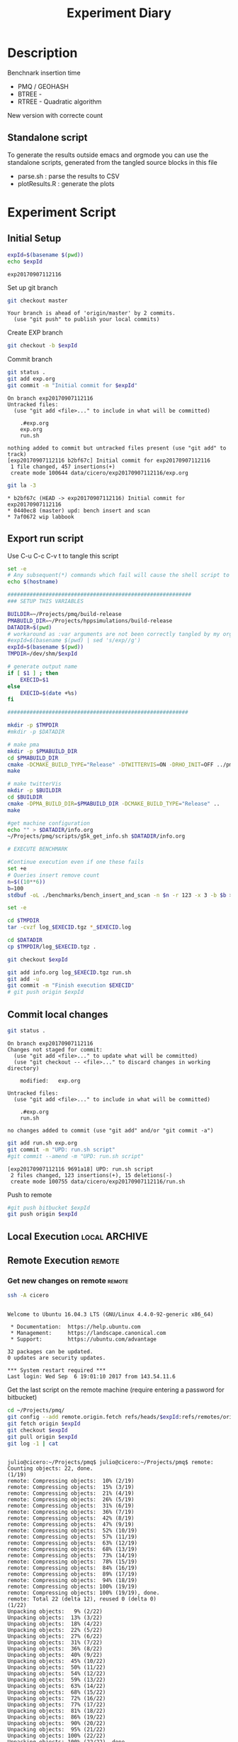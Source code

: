 # -*- org-export-babel-evaluate: t; -*-
#+TITLE: Experiment Diary
#+LANGUAGE: en 
#+STARTUP: indent
#+STARTUP: logdrawer hideblocks
#+SEQ_TODO: TODO INPROGRESS(i) | DONE DEFERRED(@) CANCELED(@)
#+TAGS: @JULIO(J)
#+TAGS: IMPORTANT(i) TEST(t) DEPRECATED(d) noexport(n) ignore(n) export(e)
#+CATEGORY: exp
#+OPTIONS: ^:{} todo:nil H:4
#+PROPERTY: header-args :cache no :eval no-export 


* Description 

Benchnark insertion time
- PMQ / GEOHASH
- BTREE -
- RTREE -  Quadratic algorithm 

New version with correcte count

** Standalone script 
To generate the results outside emacs and orgmode you can use the standalone scripts, generated from the tangled source blocks in this file

- parse.sh : parse the results to CSV
- plotResults.R : generate the plots 
  

* TODO Experiment Script
** DONE Initial Setup 

#+begin_src sh :results value :exports both
expId=$(basename $(pwd))
echo $expId
#+end_src

#+NAME: expId
#+RESULTS:
: exp20170907112116

Set up git branch
#+begin_src sh :results output :exports both
git checkout master
#+end_src

#+RESULTS:
: Your branch is ahead of 'origin/master' by 2 commits.
:   (use "git push" to publish your local commits)

Create EXP branch
#+begin_src sh :results output :exports both :var expId=expId
git checkout -b $expId
#+end_src

#+RESULTS:

Commit branch
#+begin_src sh :results output :exports both :var expId=expId
git status .
git add exp.org
git commit -m "Initial commit for $expId"
#+end_src

#+RESULTS:
#+begin_example
On branch exp20170907112116
Untracked files:
  (use "git add <file>..." to include in what will be committed)

	.#exp.org
	exp.org
	run.sh

nothing added to commit but untracked files present (use "git add" to track)
[exp20170907112116 b2bf67c] Initial commit for exp20170907112116
 1 file changed, 457 insertions(+)
 create mode 100644 data/cicero/exp20170907112116/exp.org
#+end_example

#+begin_src sh :results output :exports both :var expId=expId
git la -3 
#+end_src

#+RESULTS:
: * b2bf67c (HEAD -> exp20170907112116) Initial commit for exp20170907112116
: * 0440ec8 (master) upd: bench insert and scan
: * 7af0672 wip labbook

** DONE Export run script 

Use C-u C-c C-v t to tangle this script 
#+begin_src sh :results output :exports both :tangle run.sh :shebang #!/bin/bash :eval never :var expId=expId
set -e
# Any subsequent(*) commands which fail will cause the shell script to exit immediately
echo $(hostname) 

##########################################################
### SETUP THIS VARIABLES

BUILDIR=~/Projects/pmq/build-release
PMABUILD_DIR=~/Projects/hppsimulations/build-release
DATADIR=$(pwd)
# workaround as :var arguments are not been correctly tangled by my orgmode
#expId=$(basename $(pwd) | sed 's/exp//g')
expId=$(basename $(pwd))
TMPDIR=/dev/shm/$expId

# generate output name
if [ $1 ] ; then 
    EXECID=$1
else
    EXECID=$(date +%s)
fi

#########################################################

mkdir -p $TMPDIR
#mkdir -p $DATADIR

# make pma
mkdir -p $PMABUILD_DIR
cd $PMABUILD_DIR
cmake -DCMAKE_BUILD_TYPE="Release" -DTWITTERVIS=ON -DRHO_INIT=OFF ../pma_cd
make 

# make twitterVis
mkdir -p $BUILDIR
cd $BUILDIR 
cmake -DPMA_BUILD_DIR=$PMABUILD_DIR -DCMAKE_BUILD_TYPE="Release" ..
make

#get machine configuration
echo "" > $DATADIR/info.org
~/Projects/pmq/scripts/g5k_get_info.sh $DATADIR/info.org 

# EXECUTE BENCHMARK

#Continue execution even if one these fails
set +e 
# Queries insert remove count
n=$((10**6))
b=100
stdbuf -oL ./benchmarks/bench_insert_and_scan -n $n -r 123 -x 3 -b $b > $TMPDIR/bench_insert_and_scan_$n_$b_$EXECID.log

set -e

cd $TMPDIR
tar -cvzf log_$EXECID.tgz *_$EXECID.log

cd $DATADIR
cp $TMPDIR/log_$EXECID.tgz .

git checkout $expId

git add info.org log_$EXECID.tgz run.sh 
git add -u
git commit -m "Finish execution $EXECID"
# git push origin $expId
#+end_src 


** TODO Commit local changes
#+begin_src sh :results output :exports both
git status .
#+end_src

#+RESULTS:
#+begin_example
On branch exp20170907112116
Changes not staged for commit:
  (use "git add <file>..." to update what will be committed)
  (use "git checkout -- <file>..." to discard changes in working directory)

	modified:   exp.org

Untracked files:
  (use "git add <file>..." to include in what will be committed)

	.#exp.org
	run.sh

no changes added to commit (use "git add" and/or "git commit -a")
#+end_example

#+begin_src sh :results output :exports both
git add run.sh exp.org
git commit -m "UPD: run.sh script"
#git commit --amend -m "UPD: run.sh script"
#+end_src

#+RESULTS:
: [exp20170907112116 9691a18] UPD: run.sh script
:  2 files changed, 123 insertions(+), 15 deletions(-)
:  create mode 100755 data/cicero/exp20170907112116/run.sh

Push to remote
#+begin_src sh :results output :exports both :var expId=expId
#git push bitbucket $expId
git push origin $expId
#+end_src

#+RESULTS:

** Local Execution                                                   :local:ARCHIVE:

#+begin_src sh :results output :exports both :session local :var expId=expId
cd ~/Projects/pmq/data/$(hostname)/$expId
runid=$(date +%s)
tmux new -d -s runExp "cd ~/Projects/pmq/data/$(hostname)/$expId; ./run.sh ${runid} &> run_${runid}"
git add run_$runid
echo $runid
#+end_src

Check process running
#+begin_src sh :results output :exports both :session remote
tmux ls
ps ux
#+end_src

** Remote Execution                                                 :remote:

*** Get new changes on remote                                      :remote:
#+begin_src sh :session remote :results output :exports both 
ssh -A cicero
#+end_src

#+RESULTS:
#+begin_example

Welcome to Ubuntu 16.04.3 LTS (GNU/Linux 4.4.0-92-generic x86_64)

 ,* Documentation:  https://help.ubuntu.com
 ,* Management:     https://landscape.canonical.com
 ,* Support:        https://ubuntu.com/advantage

32 packages can be updated.
0 updates are security updates.

,*** System restart required ***
Last login: Wed Sep  6 19:01:10 2017 from 143.54.11.6
#+end_example

Get the last script on the remote machine (require entering a password
for bitbucket)
#+begin_src sh :session remote :results output :exports both :var expId=expId
cd ~/Projects/pmq/
git config --add remote.origin.fetch refs/heads/$expId:refs/remotes/origin/$expId
git fetch origin $expId
git checkout $expId
git pull origin $expId
git log -1 | cat 
#+end_src

#+RESULTS:
#+begin_example

julio@cicero:~/Projects/pmq$ julio@cicero:~/Projects/pmq$ remote: Counting objects: 22, done.
(1/19)           remote: Compressing objects:  10% (2/19)           remote: Compressing objects:  15% (3/19)           remote: Compressing objects:  21% (4/19)           remote: Compressing objects:  26% (5/19)           remote: Compressing objects:  31% (6/19)           remote: Compressing objects:  36% (7/19)           remote: Compressing objects:  42% (8/19)           remote: Compressing objects:  47% (9/19)           remote: Compressing objects:  52% (10/19)           remote: Compressing objects:  57% (11/19)           remote: Compressing objects:  63% (12/19)           remote: Compressing objects:  68% (13/19)           remote: Compressing objects:  73% (14/19)           remote: Compressing objects:  78% (15/19)           remote: Compressing objects:  84% (16/19)           remote: Compressing objects:  89% (17/19)           remote: Compressing objects:  94% (18/19)           remote: Compressing objects: 100% (19/19)           remote: Compressing objects: 100% (19/19), done.        
remote: Total 22 (delta 12), reused 0 (delta 0)
(1/22)   Unpacking objects:   9% (2/22)   Unpacking objects:  13% (3/22)   Unpacking objects:  18% (4/22)   Unpacking objects:  22% (5/22)   Unpacking objects:  27% (6/22)   Unpacking objects:  31% (7/22)   Unpacking objects:  36% (8/22)   Unpacking objects:  40% (9/22)   Unpacking objects:  45% (10/22)   Unpacking objects:  50% (11/22)   Unpacking objects:  54% (12/22)   Unpacking objects:  59% (13/22)   Unpacking objects:  63% (14/22)   Unpacking objects:  68% (15/22)   Unpacking objects:  72% (16/22)   Unpacking objects:  77% (17/22)   Unpacking objects:  81% (18/22)   Unpacking objects:  86% (19/22)   Unpacking objects:  90% (20/22)   Unpacking objects:  95% (21/22)   Unpacking objects: 100% (22/22)   Unpacking objects: 100% (22/22), done.
From bitbucket.org:jtoss/pmq
FETCH_HEAD
origin/exp20170907112116
Branch exp20170907112116 set up to track remote branch exp20170907112116 from origin.
Switched to a new branch 'exp20170907112116'
From bitbucket.org:jtoss/pmq
FETCH_HEAD
Already up-to-date.
commit 9691a18b47386b373baf08a5dbc17f6dde3579d4
Date:   Thu Sep 7 11:45:24 2017 -0300

    UPD: run.sh script
#+end_example

Update PMA repository on exp machine
#+begin_src sh :session remote :results output :exports both :var expId=expId
cd ~/Projects/hppsimulations/
git pull origin PMA_2016
git log -1 | cat
#+end_src

#+RESULTS:
: 
: julio@cicero:~/Projects/hppsimulations$ From bitbucket.org:joaocomba/pma
: FETCH_HEAD
: Already up-to-date.
: commit 011775f5fdeaeeff330da7df39751d9c5323b570
: Date:   Mon Feb 13 12:20:46 2017 -0200
: 
:     Bugfix: corrected pointer casts

*** Execute Remotely                                               :remote:

Opens ssh connection and a tmux session

#+begin_src sh :results output :exports both :session remote :var expId=expId
cd ~/Projects/pmq/data/cicero/$expId
runid=$(date +%s)
tmux new -d -s runExp "cd ~/Projects/pmq/data/cicero/$expId; ./run.sh ${runid} &> run_${runid}"
git add run_$runid
echo $runid
#+end_src

#+RESULTS:
: 
: julio@cicero:~/Projects/pmq/data/cicero/exp20170907112116$ julio@cicero:~/Projects/pmq/data/cicero/exp20170907112116$ julio@cicero:~/Projects/pmq/data/cicero/exp20170907112116$ julio@cicero:~/Projects/pmq/data/cicero/exp20170907112116$ 1504795600

Check process running
#+begin_src sh :results output :exports both :session remote
tmux ls
ps ux
#+end_src

#+RESULTS:
#+begin_example
runExp: 1 windows (created Thu Sep  7 11:46:40 2017) [80x23]
USER       PID %CPU %MEM    VSZ   RSS TTY      STAT START   TIME COMMAND
julio    31906  0.0  0.0  45248  4528 ?        Ss   11:45   0:00 /lib/systemd/sy
julio    31907  0.0  0.0 145408  2160 ?        S    11:45   0:00 (sd-pam)
julio    31959  0.0  0.0  97464  3336 ?        R    11:45   0:00 sshd: julio@pts
julio    31960  0.0  0.0  22684  5220 pts/8    Ss   11:45   0:00 -bash
julio    31997  0.0  0.0  29420  2900 ?        Ss   11:46   0:00 tmux new -d -s 
julio    31998  0.0  0.0  12532  3020 pts/9    Ss+  11:46   0:00 bash -c cd ~/Pr
julio    32000  0.0  0.0  12540  3028 pts/9    S+   11:46   0:00 /bin/bash ./run
julio    32242  100  0.3 262084 114588 pts/9   R+   11:46  13:31 ./benchmarks/be
julio    32251  0.0  0.0  37368  3316 pts/8    R+   12:00   0:00 ps ux
#+end_example

**** DONE Pull local 
#+begin_src sh :results output :exports both :var expId=expId
#git commit -a -m "wip"
git status
git pull origin $expId
#+end_src


* TODO Analisys
** Generate csv files
:PROPERTIES: 
:HEADER-ARGS:sh: :tangle parse.sh :shebang #!/bin/bash
:END:      

List logFiles
#+begin_src sh :results table :exports both
ls -htl *tgz
#+end_src

#+RESULTS:
| -rw-rw-r-- 1 julio julio 861K Ago 23 14:41 log_1503497835.tgz |

#+NAME: logFile
#+begin_src sh :results output :exports both 
tar xvzf log_1503497835.tgz

echo ~/Projects/PMQ/build-Release/teste.log
#+end_src

#+RESULTS: logFile
: /home/julio/Projects/PMQ/build-Release/teste.log

Create CSV using logFile 
#+begin_src sh :results output :exports both :var logFile=logFile[0]
#echo $logFile
echo $(basename -s .log $logFile ).csv
grep "GeoHashBinary\|BTree\|RTree ;" $logFile | sed "s/InsertionBench//g" >  $(basename -s .log $logFile ).csv
#+end_src

#+NAME: csvFile
#+RESULTS:
: teste.csv

Create an director for images
#+begin_src sh :results output :exports both :tangle no
mkdir img
#+end_src

#+RESULTS:

** Results
:PROPERTIES: 
:HEADER-ARGS:R: :session *R* :tangle plotResults.R :shebang #!/usr/bin/env Rscript
:END:      

Load the CSV into R
#+begin_src R :results output :exports both :var f=csvFile
library(tidyverse)

df <- f[[1]] %>%
    read_delim(delim=";",trim_ws = TRUE, col_names = paste("V",c(1:8),sep="") )

str(df)

#+end_src

#+RESULTS:
#+begin_example
Parsed with column specification:
cols(
  V1 = col_character(),
  V2 = col_integer(),
  V3 = col_character(),
  V4 = col_double(),
  V5 = col_character(),
  V6 = col_integer(),
  V7 = col_character(),
  V8 = col_integer()
)
Warning: 150 parsing failures.
row # A tibble: 5 x 5 col     row   col  expected    actual        file expected   <int> <chr>     <chr>     <chr>       <chr> actual 1     1  <NA> 8 columns 5 columns 'teste.csv' file 2     2  <NA> 8 columns 7 columns 'teste.csv' row 3     3  <NA> 8 columns 7 columns 'teste.csv' col 4     4  <NA> 8 columns 7 columns 'teste.csv' expected 5     5  <NA> 8 columns 9 columns 'teste.csv'
... ................. ... ............................................. ........ ............................................. ...... ............................................. .... ............................................. ... ............................................. ... ............................................. ........ .............................................
See problems(...) for more details.

Warning message:
In rbind(names(probs), probs_f) :
  number of columns of result is not a multiple of vector length (arg 1)
Classes ‘tbl_df’, ‘tbl’ and 'data.frame':	150 obs. of  8 variables:
 $ V1: chr  "GeoHashBinary" "GeoHashBinary" "GeoHashBinary" "GeoHashBinary" ...
 $ V2: int  0 0 0 0 0 1 1 1 1 1 ...
 $ V3: chr  "insert" "scan_at_region" "scan_at_region" "scan_at_region" ...
 $ V4: num  0.04685 0.00148 0.00163 0.00157 0.00526 ...
 $ V5: chr  NA "scan_at_region_refinements" "scan_at_region_refinements" "scan_at_region_refinements" ...
 $ V6: int  NA 1 1 1 1 NA 1 1 1 1 ...
 $ V7: chr  NA NA NA NA ...
 $ V8: int  NA NA NA NA 100 NA NA NA NA 200 ...
 - attr(*, "problems")=Classes ‘tbl_df’, ‘tbl’ and 'data.frame':	150 obs. of  5 variables:
  ..$ row     : int  1 2 3 4 5 6 7 8 9 10 ...
  ..$ col     : chr  NA NA NA NA ...
  ..$ expected: chr  "8 columns" "8 columns" "8 columns" "8 columns" ...
  ..$ actual  : chr  "5 columns" "7 columns" "7 columns" "7 columns" ...
  ..$ file    : chr  "'teste.csv'" "'teste.csv'" "'teste.csv'" "'teste.csv'" ...
 - attr(*, "spec")=List of 2
  ..$ cols   :List of 8
  .. ..$ V1: list()
  .. .. ..- attr(*, "class")= chr  "collector_character" "collector"
  .. ..$ V2: list()
  .. .. ..- attr(*, "class")= chr  "collector_integer" "collector"
  .. ..$ V3: list()
  .. .. ..- attr(*, "class")= chr  "collector_character" "collector"
  .. ..$ V4: list()
  .. .. ..- attr(*, "class")= chr  "collector_double" "collector"
  .. ..$ V5: list()
  .. .. ..- attr(*, "class")= chr  "collector_character" "collector"
  .. ..$ V6: list()
  .. .. ..- attr(*, "class")= chr  "collector_integer" "collector"
  .. ..$ V7: list()
  .. .. ..- attr(*, "class")= chr  "collector_character" "collector"
  .. ..$ V8: list()
  .. .. ..- attr(*, "class")= chr  "collector_integer" "collector"
  ..$ default: list()
  .. ..- attr(*, "class")= chr  "collector_guess" "collector"
  ..- attr(*, "class")= chr "col_spec"
#+end_example

Remove useless columns
#+begin_src R :results output :exports both :session 

names(df) <- c("algo", "id", "bench" , "time" , "V5" , "V6"  , "V7" , "count")

df <- select(df, -V5, -V6, -V7)
df
#+end_src

#+RESULTS:
#+begin_example
# A tibble: 150 x 5
            algo    id           bench     time count
           <chr> <int>           <chr>    <dbl> <int>
 1 GeoHashBinary     0          insert 0.046850    NA
 2 GeoHashBinary     0  scan_at_region 0.001478    NA
 3 GeoHashBinary     0  scan_at_region 0.001632    NA
 4 GeoHashBinary     0  scan_at_region 0.001574    NA
 5 GeoHashBinary     0 apply_at_region 0.005263   100
 6 GeoHashBinary     1          insert 0.047896    NA
 7 GeoHashBinary     1  scan_at_region 0.002575    NA
 8 GeoHashBinary     1  scan_at_region 0.002887    NA
 9 GeoHashBinary     1  scan_at_region 0.002806    NA
10 GeoHashBinary     1 apply_at_region 0.002309   200
# ... with 140 more rows
#+end_example

Summary of the data frame
#+begin_src R :results output :session :exports both
summary(df[df$algo=="GeoHashBinary",])
summary(df[df$algo=="BTree",])
summary(df[df$algo=="RTree",])
#+end_src

#+RESULTS:
#+begin_example
     algo                 id         bench                time         
 Length:50          Min.   :0.0   Length:50          Min.   :0.001040  
 Class :character   1st Qu.:2.0   Class :character   1st Qu.:0.002633  
 Mode  :character   Median :4.5   Mode  :character   Median :0.007783  
                    Mean   :4.5                      Mean   :0.014975  
                    3rd Qu.:7.0                      3rd Qu.:0.014423  
                    Max.   :9.0                      Max.   :0.085490  
                                                                       
     count     
 Min.   : 100  
 1st Qu.: 325  
 Median : 550  
 Mean   : 550  
 3rd Qu.: 775  
 Max.   :1000  
 NA's   :40
     algo                 id         bench                time         
 Length:50          Min.   :0.0   Length:50          Min.   :0.002500  
 Class :character   1st Qu.:2.0   Class :character   1st Qu.:0.004919  
 Mode  :character   Median :4.5   Mode  :character   Median :0.012434  
                    Mean   :4.5                      Mean   :0.013154  
                    3rd Qu.:7.0                      3rd Qu.:0.021871  
                    Max.   :9.0                      Max.   :0.026423  
                                                                       
     count     
 Min.   : 100  
 1st Qu.: 325  
 Median : 550  
 Mean   : 550  
 3rd Qu.: 775  
 Max.   :1000  
 NA's   :40
     algo                 id         bench                time         
 Length:50          Min.   :0.0   Length:50          Min.   :0.004001  
 Class :character   1st Qu.:2.0   Class :character   1st Qu.:0.013048  
 Mode  :character   Median :4.5   Mode  :character   Median :0.023703  
                    Mean   :4.5                      Mean   :0.277691  
                    3rd Qu.:7.0                      3rd Qu.:0.035279  
                    Max.   :9.0                      Max.   :1.798040  
                                                                       
     count    
 Min.   : NA  
 1st Qu.: NA  
 Median : NA  
 Mean   :NaN  
 3rd Qu.: NA  
 Max.   : NA  
 NA's   :50
#+end_example

*** Overview of results                                                :plot:

Plot an overview of every benchmark , doing average of times. 
#+begin_src R :results output :exports both
df %>% group_by(algo,id,bench, count) %>%
    summarize(ms = mean(time), stdv = sd(time)) -> dfplot

dfplot
#+end_src

#+RESULTS:
#+begin_example
# A tibble: 90 x 6
# Groups:   algo, id, bench [?]
    algo    id           bench count          ms         stdv
   <chr> <int>           <chr> <int>       <dbl>        <dbl>
 1 BTree     0 apply_at_region   100 0.002683000           NA
 2 BTree     0          insert    NA 0.023040000           NA
 3 BTree     0  scan_at_region    NA 0.002650667 1.856053e-04
 4 BTree     1 apply_at_region   200 0.002597000           NA
 5 BTree     1          insert    NA 0.025590000           NA
 6 BTree     1  scan_at_region    NA 0.004681333 5.660683e-05
 7 BTree     2 apply_at_region   300 0.002841000           NA
 8 BTree     2          insert    NA 0.022852000           NA
 9 BTree     2  scan_at_region    NA 0.006895333 1.079089e-04
10 BTree     3 apply_at_region   400 0.003287000           NA
# ... with 80 more rows
#+end_example

#+begin_src R :results output graphics :file "./img/overview.png" :exports both :width 800 :height 600
library(ggplot2)

dfplot %>% ggplot(aes(x=id,y=ms, color=factor(algo))) + 
    geom_line() +
    geom_errorbar(aes(ymin = ms - stdv, ymax = ms + stdv), width = 0.3 ) +
    facet_wrap(~bench, scales="free",labeller=label_both, ncol=1)
#+end_src

#+RESULTS:
[[file:./img/overview.png]]

*** TODO Insertion performance


#+begin_src R :results output :exports both
insTime  = subset(summary_avg, bench=="insert")
#+end_src

#+RESULTS:

**** Overall                                                        :plot:
#+begin_src R :results output graphics :file "./img/overallInsertion.png" :exports both :width 600 :height 400
ggplot(insTime, aes(x=k,y=time, color=factor(algo))) + 
geom_line() +
facet_wrap(~algo, scales="free", ncol=1)
#+end_src

#+RESULTS:
[[file:./img/overallInsertion.png]]

Total insertion time:
#+begin_src R :results output :session :exports both
ddply(insTime,c("algo"),summarize, Average=mean(time), Total=sum(time))
#+end_src

#+RESULTS:
:            algo    Average      Total
: 1         BTree 0.05150084   515.0084
: 2 GeoHashBinary 0.10885076  1088.5076
: 3         RTree 1.24829441 12482.9441

**** Amortized time

We compute tree time:
- individual insertion time for each batch
- accumulated time at batch #k
- ammortized time : average of the past times at batch #k

#+begin_src R :results output :exports both
avgTime = cbind(insTime, 
                sumTime=c(lapply(split(insTime, insTime$algo), function(x) cumsum(x$time)), recursive=T),
                avgTime=c(lapply(split(insTime, insTime$algo), function(x) cumsum(x$time)/(x$k+1)), recursive=T)
                )
#+end_src

#+RESULTS:

***** Melting the data (time / avgTime)
We need to melt the time columns to be able to plot as a grid

#+begin_src R :results output :session :exports both
library(reshape2)
melted_times = melt(avgTime, id.vars = c("algo","k"),measure.vars = c("time","sumTime","avgTime"))
#+end_src

#+RESULTS:

***** Comparison Time X avgTime                                    :plot:
#+begin_src R :results output graphics :file "./img/grid_times.png" :exports both :width 600 :height 400 
ggplot(melted_times, aes(x=k,y=value,color=factor(algo))) +
geom_line() + 
facet_grid(variable~algo,scales="free", labeller=labeller(variable=label_value))
#facet_wrap(variable~algo,scales="free", labeller=labeller(variable=label_value))
#+end_src

#+RESULTS:
[[file:./img/grid_times.png]]

**** Zoom View 

#+begin_src R :results output graphics :file "./img/Zoom_0.2.png" :exports both :width 600 :height 400
ggplot(insTime, aes(x=k,y=time, color=factor(algo))) + 
geom_line() + ylim(0,0.2) 
#+end_src

#+RESULTS:
[[file:./img/Zoom_0.2.png]]

